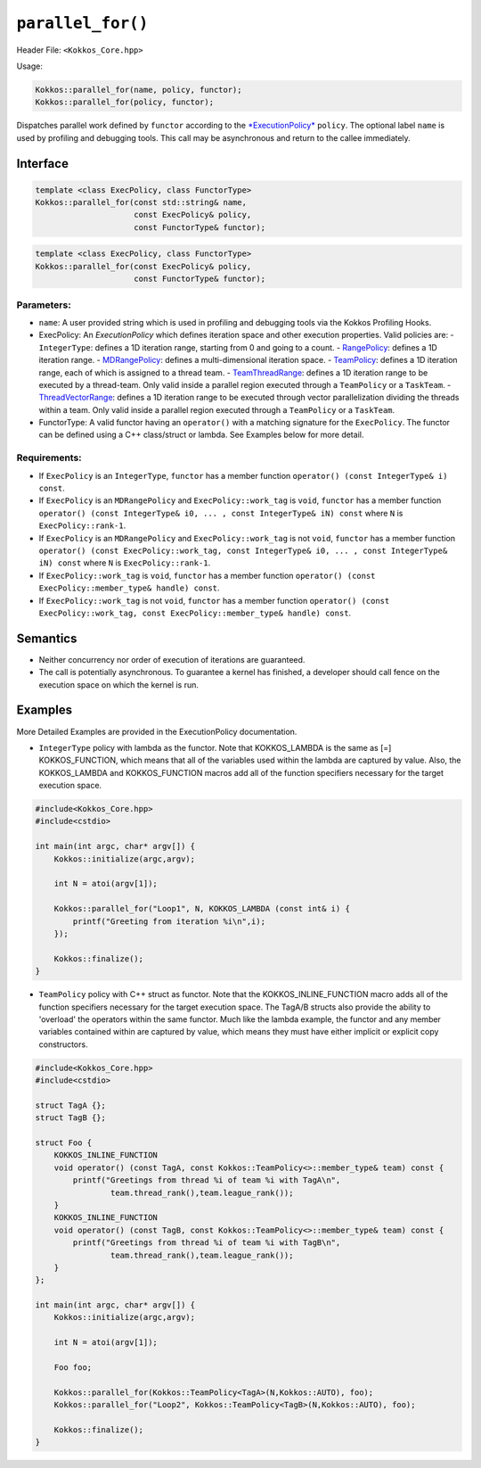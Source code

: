 ``parallel_for()``
==================

.. role::cpp(code)
    :language: cpp

Header File: ``<Kokkos_Core.hpp>``

Usage:

.. code-block:: cpp

    Kokkos::parallel_for(name, policy, functor);
    Kokkos::parallel_for(policy, functor);

Dispatches parallel work defined by ``functor`` according to the `*ExecutionPolicy* <../policies/ExecutionPolicyConcept.html>`_ ``policy``. The optional label ``name`` is
used by profiling and debugging tools. This call may be asynchronous and return to the callee immediately. 

Interface
---------

.. code-block:: cpp

    template <class ExecPolicy, class FunctorType>
    Kokkos::parallel_for(const std::string& name, 
                         const ExecPolicy& policy, 
                         const FunctorType& functor);

.. code-block:: cpp

    template <class ExecPolicy, class FunctorType>
    Kokkos::parallel_for(const ExecPolicy& policy, 
                         const FunctorType& functor);

Parameters:
~~~~~~~~~~~

* ``name``: A user provided string which is used in profiling and debugging tools via the Kokkos Profiling Hooks. 
* ExecPolicy: An *ExecutionPolicy* which defines iteration space and other execution properties. Valid policies are:
  - ``IntegerType``: defines a 1D iteration range, starting from 0 and going to a count.
  - `RangePolicy <../policies/RangePolicy.html>`_: defines a 1D iteration range.
  - `MDRangePolicy <../policies/MDRangePolicy.html>`_: defines a multi-dimensional iteration space.
  - `TeamPolicy <../policies/TeamPolicy.html>`_: defines a 1D iteration range, each of which is assigned to a thread team.
  - `TeamThreadRange <../policies/TeamVectorRange.html>`_: defines a 1D iteration range to be executed by a thread-team. Only valid inside a parallel region executed through a ``TeamPolicy`` or a ``TaskTeam``.
  - `ThreadVectorRange <../policies/ThreadVectorRange.html>`_: defines a 1D iteration range to be executed through vector parallelization dividing the threads within a team.  Only valid inside a parallel region executed through a ``TeamPolicy`` or a ``TaskTeam``.
* FunctorType: A valid functor having an ``operator()`` with a matching signature for the ``ExecPolicy``.  The functor can be defined using a C++ class/struct or lambda.  See Examples below for more detail.

Requirements:
~~~~~~~~~~~~~

* If ``ExecPolicy`` is an ``IntegerType``, ``functor`` has a member function ``operator() (const IntegerType& i) const``.  
* If ``ExecPolicy`` is an ``MDRangePolicy`` and ``ExecPolicy::work_tag`` is ``void``, ``functor`` has a member function ``operator() (const IntegerType& i0, ... , const IntegerType& iN) const`` where ``N`` is ``ExecPolicy::rank-1``.
* If ``ExecPolicy`` is an ``MDRangePolicy`` and ``ExecPolicy::work_tag`` is not ``void``, ``functor`` has a member function ``operator() (const ExecPolicy::work_tag, const IntegerType& i0, ... , const IntegerType& iN) const`` where ``N`` is ``ExecPolicy::rank-1``.
* If ``ExecPolicy::work_tag`` is ``void``, ``functor`` has a member function ``operator() (const ExecPolicy::member_type& handle) const``.
* If ``ExecPolicy::work_tag`` is not ``void``, ``functor`` has a member function ``operator() (const ExecPolicy::work_tag, const ExecPolicy::member_type& handle) const``. 

Semantics
---------

* Neither concurrency nor order of execution of iterations are guaranteed.
* The call is potentially asynchronous. To guarantee a kernel has finished, a developer should call fence on the execution space on which the kernel is run.

Examples
--------

More Detailed Examples are provided in the ExecutionPolicy documentation. 

* ``IntegerType`` policy with lambda as the functor.  Note that KOKKOS_LAMBDA is the same as [=] KOKKOS_FUNCTION, which means that all of the variables used within the lambda are captured by value.  Also, the KOKKOS_LAMBDA and KOKKOS_FUNCTION macros add all of the function specifiers necessary for the target execution space.

.. code-block:: cpp

    #include<Kokkos_Core.hpp>
    #include<cstdio> 

    int main(int argc, char* argv[]) {
        Kokkos::initialize(argc,argv);

        int N = atoi(argv[1]);

        Kokkos::parallel_for("Loop1", N, KOKKOS_LAMBDA (const int& i) {
            printf("Greeting from iteration %i\n",i);
        });

        Kokkos::finalize();
    }

* ``TeamPolicy`` policy with C++ struct as  functor.  Note that the KOKKOS_INLINE_FUNCTION macro adds all of the function specifiers necessary for the target execution space.  The TagA/B structs also provide the ability to 'overload' the operators within the same functor.  Much like the lambda example, the functor and any member variables contained within are captured by value, which means they must have either implicit or explicit copy constructors.

.. code-block:: cpp

    #include<Kokkos_Core.hpp>
    #include<cstdio> 

    struct TagA {};
    struct TagB {};

    struct Foo {
        KOKKOS_INLINE_FUNCTION
        void operator() (const TagA, const Kokkos::TeamPolicy<>::member_type& team) const {
            printf("Greetings from thread %i of team %i with TagA\n",
                    team.thread_rank(),team.league_rank());
        }
        KOKKOS_INLINE_FUNCTION
        void operator() (const TagB, const Kokkos::TeamPolicy<>::member_type& team) const {
            printf("Greetings from thread %i of team %i with TagB\n",
                    team.thread_rank(),team.league_rank());
        }
    };

    int main(int argc, char* argv[]) {
        Kokkos::initialize(argc,argv);

        int N = atoi(argv[1]);

        Foo foo;

        Kokkos::parallel_for(Kokkos::TeamPolicy<TagA>(N,Kokkos::AUTO), foo);
        Kokkos::parallel_for("Loop2", Kokkos::TeamPolicy<TagB>(N,Kokkos::AUTO), foo);
        
        Kokkos::finalize();
    }
